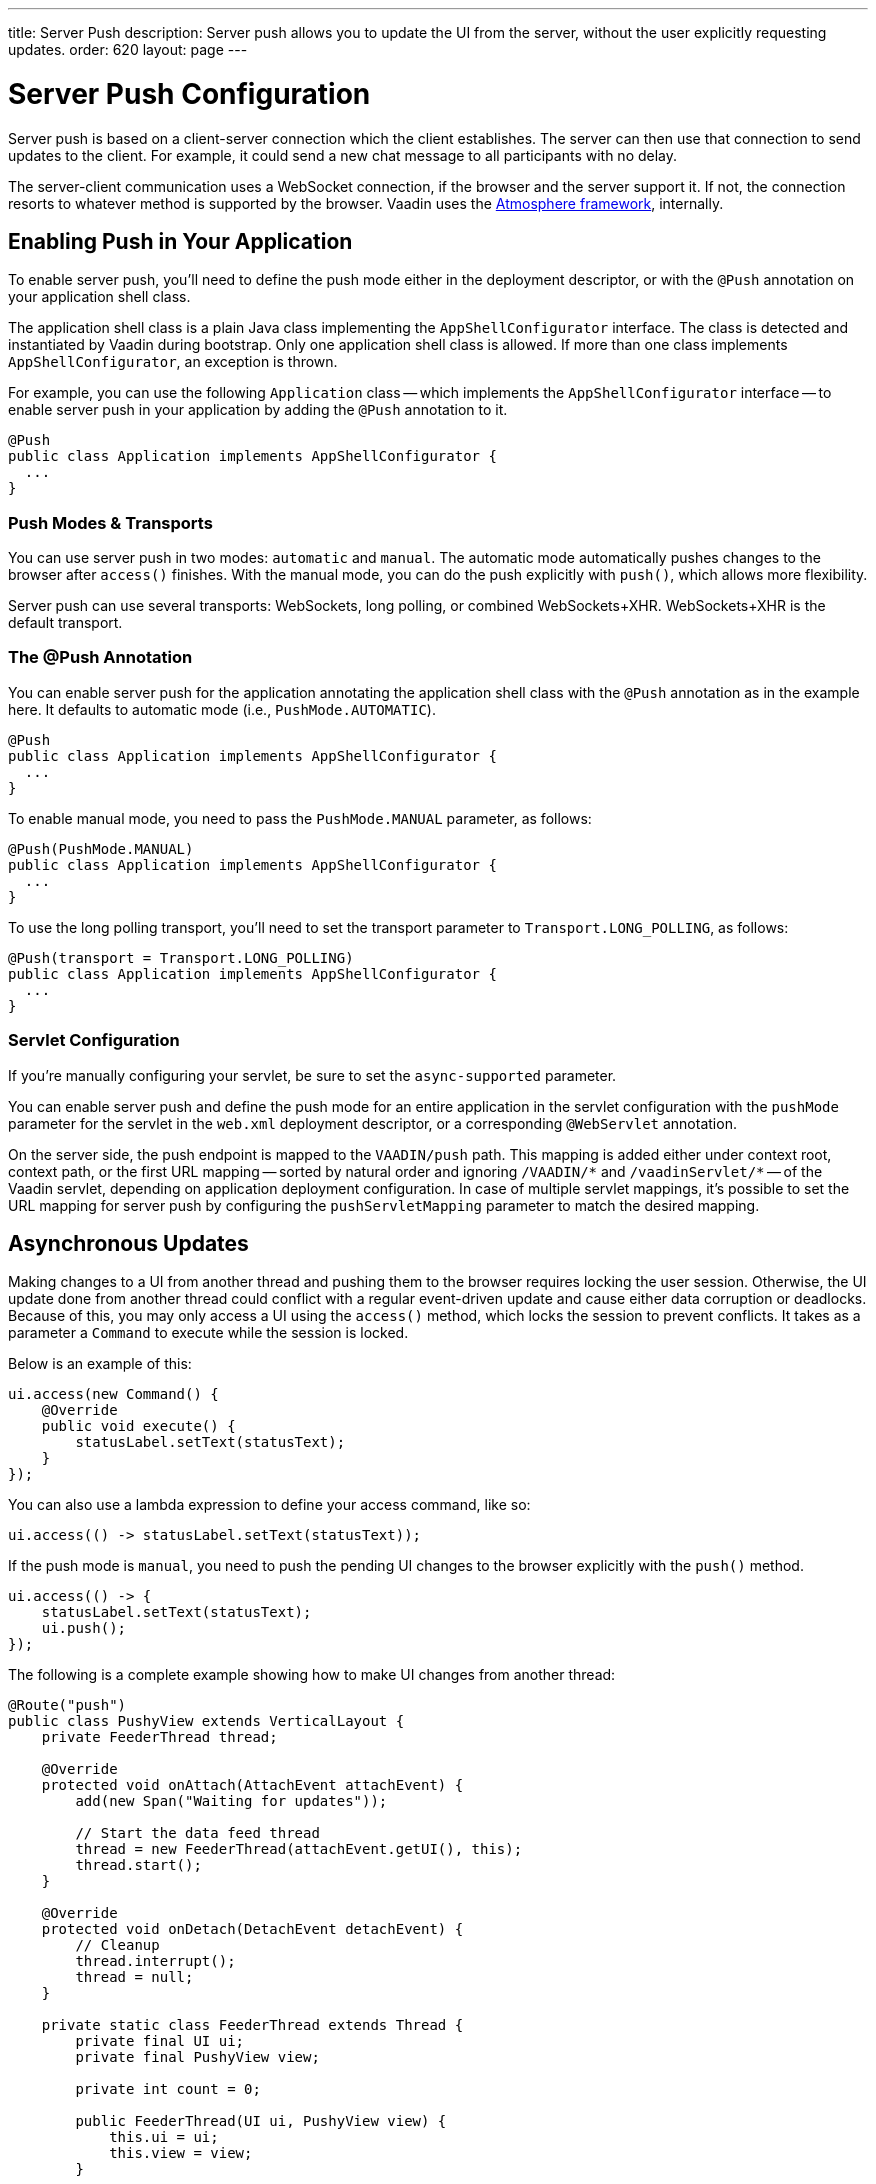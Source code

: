---
title: Server Push
description: Server push allows you to update the UI from the server, without the user explicitly requesting updates.
order: 620
layout: page
---


[[push.configuration]]
= Server Push Configuration

Server push is based on a client-server connection which the client establishes. The server can then use that connection to send updates to the client. For example, it could send a new chat message to all participants with no delay.

The server-client communication uses a WebSocket connection, if the browser and the server support it. If not, the connection resorts to whatever method is supported by the browser. Vaadin uses the link:https://github.com/Atmosphere/atmosphere[Atmosphere framework], internally.


[[push.configuration.enabling]]
== Enabling Push in Your Application

To enable server push, you'll need to define the push mode either in the deployment descriptor, or with the [annotationname]`@Push` annotation on your application shell class.

The application shell class is a plain Java class implementing the [interfacename]`AppShellConfigurator` interface. The class is detected and instantiated by Vaadin during bootstrap. Only one application shell class is allowed. If more than one class implements [interfacename]`AppShellConfigurator`, an exception is thrown.

For example, you can use the following [classname]`Application` class -- which implements the [interfacename]`AppShellConfigurator` interface -- to enable server push in your application by adding the [annotationname]`@Push` annotation to it.

[source,java]
----
@Push
public class Application implements AppShellConfigurator {
  ...
}
----


[[push.configuration.pushmode]]
=== Push Modes & Transports

You can use server push in two modes: `automatic` and `manual`. The automatic mode automatically pushes changes to the browser after [methodname]`access()` finishes. With the manual mode, you can do the push explicitly with [methodname]`push()`, which allows more flexibility.

// Allow XHR
pass:[<!-- vale Vaadin.Abbr = NO -->]

Server push can use several transports: WebSockets, long polling, or combined WebSockets+XHR. WebSockets+XHR is the default transport.

pass:[<!-- vale Vaadin.Abbr = YES -->]

[[push.configuration.annotation]]
=== The @Push Annotation

You can enable server push for the application annotating the application shell class with the `@Push` annotation as in the example here. It defaults to automatic mode (i.e., `PushMode.AUTOMATIC`).

[source,java]
----
@Push
public class Application implements AppShellConfigurator {
  ...
}
----

To enable manual mode, you need to pass the `PushMode.MANUAL` parameter, as follows:

[source,java]
----
@Push(PushMode.MANUAL)
public class Application implements AppShellConfigurator {
  ...
}
----

To use the long polling transport, you'll need to set the transport parameter to `Transport.LONG_POLLING`, as follows:

[source,java]
----
@Push(transport = Transport.LONG_POLLING)
public class Application implements AppShellConfigurator {
  ...
}
----


[[push.configuration.servlet]]
=== Servlet Configuration

If you're manually configuring your servlet, be sure to set the `async-supported` parameter.

You can enable server push and define the push mode for an entire application in the servlet configuration with the `pushMode` parameter for the servlet in the [filename]`web.xml` deployment descriptor, or a corresponding `@WebServlet` annotation.

On the server side, the push endpoint is mapped to the `VAADIN/push` path. This mapping is added either under context root, context path, or the first URL mapping -- sorted by natural order and ignoring `/VAADIN/{empty}*` and `/vaadinServlet/{empty}*` -- of the Vaadin servlet, depending on application deployment configuration. In case of multiple servlet mappings, it's possible to set the URL mapping for server push by configuring the `pushServletMapping` parameter to match the desired mapping.



[[push.access]]
== Asynchronous Updates

Making changes to a UI from another thread and pushing them to the browser requires locking the user session. Otherwise, the UI update done from another thread could conflict with a regular event-driven update and cause either data corruption or deadlocks. Because of this, you may only access a UI using the [methodname]`access()` method, which locks the session to prevent conflicts. It takes as a parameter a [classname]`Command` to execute while the session is locked.

Below is an example of this:

[source,java]
----
ui.access(new Command() {
    @Override
    public void execute() {
        statusLabel.setText(statusText);
    }
});
----

You can also use a lambda expression to define your access command, like so:

[source,java]
----
ui.access(() -> statusLabel.setText(statusText));
----

If the push mode is `manual`, you need to push the pending UI changes to the browser explicitly with the [methodname]`push()` method.

[source,java]
----
ui.access(() -> {
    statusLabel.setText(statusText);
    ui.push();
});
----

The following is a complete example showing how to make UI changes from another thread:

[source,java]
----
@Route("push")
public class PushyView extends VerticalLayout {
    private FeederThread thread;

    @Override
    protected void onAttach(AttachEvent attachEvent) {
        add(new Span("Waiting for updates"));

        // Start the data feed thread
        thread = new FeederThread(attachEvent.getUI(), this);
        thread.start();
    }

    @Override
    protected void onDetach(DetachEvent detachEvent) {
        // Cleanup
        thread.interrupt();
        thread = null;
    }

    private static class FeederThread extends Thread {
        private final UI ui;
        private final PushyView view;

        private int count = 0;

        public FeederThread(UI ui, PushyView view) {
            this.ui = ui;
            this.view = view;
        }

        @Override
        public void run() {
            try {
                // Update the data for a while
                while (count < 10) {
                    // Sleep to emulate background work
                    Thread.sleep(500);
                    String message = "This is update " + count++;

                    ui.access(() -> view.add(new Span(message)));
                }

                // Inform that we're done
                ui.access(() -> {
                    view.add(new Span("Done updating"));
                });
            } catch (InterruptedException e) {
                e.printStackTrace();
            }
        }
    }
}
----

When sharing data between UIs or user sessions, you need to consider the message-passing mechanism, as explained in the next section.


[[push.broadcaster]]
== Collaborative Views

Broadcasting messages, to be pushed to UIs in other user sessions, requires some sort of message-passing mechanism that sends the messages to all UIs that are registered as recipients. Since processing server requests for different UIs happens concurrently in different threads of the application server, locking the data structures is important to avoid deadlock situations.


[[push.broadcaster.broadcaster]]
=== The Broadcaster

The standard pattern for sending messages to other users is to use a _broadcaster_ singleton that registers recipients and broadcasts messages to them. To avoid deadlocks, it's recommended that the messages be sent through a message queue in a separate thread. Using a Java `ExecutorService` running a single thread is one of the easiest and safest ways. The methods in the class are defined as `synchronized` to prevent race conditions.

[source,java]
----
public class Broadcaster {
    static Executor executor = Executors.newSingleThreadExecutor();

    static LinkedList<Consumer<String>> listeners = new LinkedList<>();

    public static synchronized Registration register(
            Consumer<String> listener) {
        listeners.add(listener);

        return () -> {
            synchronized (Broadcaster.class) {
                listeners.remove(listener);
            }
        };
    }

    public static synchronized void broadcast(String message) {
        for (Consumer<String> listener : listeners) {
            executor.execute(() -> listener.accept(message));
        }
    }
}
----


[[push.broadcaster.receiving]]
=== Receiving Broadcasts

The receivers need to register a consumer to the broadcaster to receive the broadcasts. The registration should be removed when the component is no longer attached. When updating the UI in a receiver, you should do this safely by executing the update through the [methodname]`access()` method of the [classname]`UI`, as described in the previous section (see <<push.access>>).

[source,java]
----
@Route("broadcaster")
public class BroadcasterView extends Div {
    VerticalLayout messages = new VerticalLayout();
    Registration broadcasterRegistration;

    // Creating the UI shown separately

    @Override
    protected void onAttach(AttachEvent attachEvent) {
        UI ui = attachEvent.getUI();
        broadcasterRegistration = Broadcaster.register(newMessage -> {
            ui.access(() -> messages.add(new Span(newMessage)));
        });
    }

    @Override
    protected void onDetach(DetachEvent detachEvent) {
        broadcasterRegistration.remove();
        broadcasterRegistration = null;
    }
}
----


[[push.broadcaster.sending]]
=== Sending Broadcasts

To send broadcasts with a broadcaster singleton, such as the one described previously, you would only need to call the [methodname]`broadcast()` method, as follows:

[source,java]
----
@Route("broadcaster")
public BroadcasterView() {
    TextField message = new TextField();
    Button send = new Button("Send", e -> {
        Broadcaster.broadcast(message.getValue());
        message.setValue("");
    });

    HorizontalLayout sendBar = new HorizontalLayout(message, send);

    add(sendBar, messages);
}
----

[discussion-id]`77E22B23-4E6A-4D32-AFCC-2423F633F81D`
